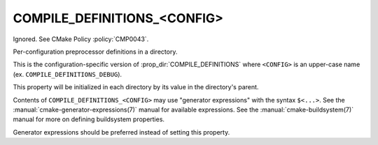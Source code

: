 COMPILE_DEFINITIONS_<CONFIG>
----------------------------

Ignored.  See CMake Policy :policy:`CMP0043`.

Per-configuration preprocessor definitions in a directory.

This is the configuration-specific version of :prop_dir:`COMPILE_DEFINITIONS`
where ``<CONFIG>`` is an upper-case name (ex. ``COMPILE_DEFINITIONS_DEBUG``).

This property will be initialized in each directory by its value in
the directory's parent.

Contents of ``COMPILE_DEFINITIONS_<CONFIG>`` may use "generator expressions"
with the syntax ``$<...>``.  See the :manual:`cmake-generator-expressions(7)`
manual for available expressions.  See the :manual:`cmake-buildsystem(7)`
manual for more on defining buildsystem properties.

Generator expressions should be preferred instead of setting this property.
